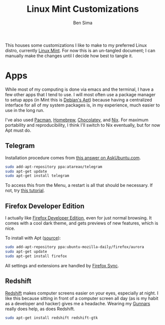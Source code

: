 #+TITLE:  Linux Mint Customizations
#+AUTHOR: Ben Sima
#+EMAIL:  bensima@gmail.com

This houses some customizations I like to make to my preferred Linux
distro, currently [[https://www.linuxmint.com][Linux Mint]]. For now this is an un-tangled document;
I can manually make the changes until I decide how best to tangle it.

* Apps

  While most of my computing is done via emacs and the terminal, I
  have a few other apps that I tend to use. I will most often use a
  package manager to setup apps (in Mint this is [[https://wiki.debian.org/Apt][Debian's Apt]]) because
  having a centralized interface for all of my system packages is, in
  my experience, much easier to use in the long run.

  I've also used [[https://wiki.archlinux.org/index.php/Pacman][Pacman]], [[http://brew.sh][Homebrew]], [[https://chocolatey.org/][Chocolatey]], and [[https://nixos.org/nix/][Nix]]. For maximum
  portability and reproducibility, I think I'll switch to Nix
  eventually, but for now Apt must do.

** Telegram

   Installation procedure comes from [[http://askubuntu.com/a/456121/437048][this answer on AskUbuntu.com]].
   
   #+BEGIN_SRC sh :tangle no
   sudo add-apt-repository ppa:atareao/telegram
   sudo apt-get update
   sudo apt-get install telegram
   #+END_SRC

   To access this from the Menu, a restart is all that should be
   necessary. If not, try [[http://community.linuxmint.com/tutorial/view/1504][this tutorial]].

** Firefox Developer Edition

   I actually like [[https://www.mozilla.org/en-US/firefox/developer/][Firefox Developer Edition]], even for just normal
   browsing. It comes with a cool dark theme, and gets previews of new
   features, which is nice.

   To install with Apt ([[http://askubuntu.com/a/548005/437048][source]]):

   #+BEGIN_SRC sh :tangle no
   sudo add-apt-repository ppa:ubuntu-mozilla-daily/firefox/aurora
   sudo apt-get update
   sudo apt-get install firefox
   #+END_SRC

   All settings and extensions are handled by [[https://support.mozilla.org/en-US/kb/how-do-i-set-up-firefox-sync][Firefox Sync]].

** Redshift

   [[http://jonls.dk/redshift/][Redshift]] makes computer screens easier on your eyes, especially at
   night. I like this because sitting in front of a computer screen
   all day (as is my habit as a developer and hacker) gives me a
   headache. Wearing my [[http://www.gunnars.com/][Gunnars]] really does help, as does Redshift.

   #+BEGIN_SRC sh :tangle no
   sudo apt-get install redshift redshift-gtk
   #+END_SRC
   
